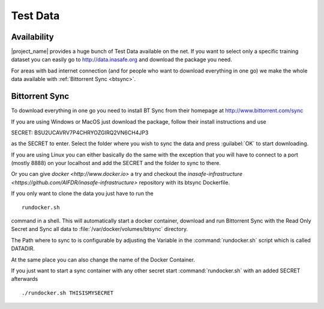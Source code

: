 .. _test_data:

Test Data
==========

Availability
------------

|project_name| provides a huge bunch of Test Data available on the net.
If you want to select only a specific training dataset you can easily go to
http://data.inasafe.org and download the package you need.

For areas with bad internet connection (and for people who want to download
everything in one go) we make the whole data available with
:ref:`Bittorrent Sync <btsync>`.

.. _btsync:

Bittorrent Sync
---------------

To download everything in one go you need to install BT Sync from their
homepage at http://www.bittorrent.com/sync

If you are using Windows or MacOS just download the package,
follow their install instructions and use

SECRET: BSU2UCAVRV7P4CHRYOZGIRQ2VN6CH4JP3

as the SECRET to enter.
Select the folder where you wish to sync the data and press :guilabel:`OK` to
start downloading.

If you are using Linux you can either basically do the same with the
exception that you will have to connect to a port (mostly 8888) on your
localhost and add the SECRET and the folder to sync to there.

Or you can give `docker <http://www.docker.io>` a try and checkout the
`inasafe-infrastructure <https://github.com/AIFDR/inasafe-infrastructure>`
repository with its btsync Dockerfile.

If you only want to clone the data you just have to run the
::

  rundocker.sh

command in a shell.
This will automatically start a docker container, download and run Bittorrent
Sync with the Read Only Secret and Sync all data to
:file:`/var/docker/volumes/btsync` directory.

The Path where to sync to is configurable by adjusting the Variable in the
:command:`rundocker.sh` script which is called DATADIR.

At the same place you can also change the name of the Docker Container.

If you just want to start a sync container with any other secret start
:command:`rundocker.sh` with an added SECRET afterwards
::

  ./rundocker.sh THISISMYSECRET

